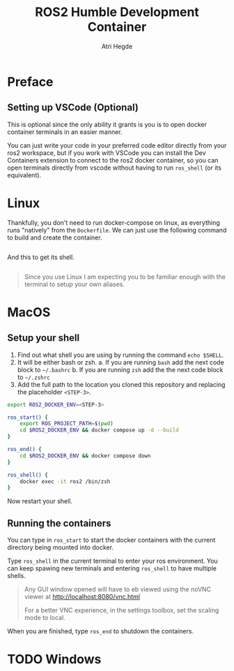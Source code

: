 [[Build Status][https://img.shields.io/github/actions/workflow/status/hegde-atri/ros2-docker/docker-publish.yml.svg]]
#+title: ROS2 Humble Development Container
#+author: Atri Hegde

* Preface

** Setting up VSCode (Optional)

This is optional since the only ability it grants is you is to open docker container terminals in an easier manner.

You can just write your code in your preferred code editor directly from your ros2 workspace, but if you work with VSCode you can install the Dev Containers extension to connect to the ros2 docker container, so you can open terminals directly from vscode without having to run =ros_shell= (or its equivalent).

* Linux

Thankfully, you don't need to run docker-compose on linux, as everything runs "natively" from the =Dockerfile=. We can just use the following command to build and create the container.

#+begin_src bash

#+end_src

And this to get its shell.

#+begin_src bash

#+end_src

#+begin_quote
Since you use Linux I am expecting you to be familiar enough with the terminal to setup your own aliases.
#+end_quote

* MacOS

** Setup your shell

1. Find out what shell you are using by running the command =echo $SHELL=.
2. It will be either bash or zsh.
   a. If you are running =bash= add the next code block to =~/.bashrc=
   b. If you are running =zsh= add the the next code block to =~/.zshrc=
3. Add the full path to the location you cloned this repository and replacing the placeholder =<STEP-3>=.

#+begin_src bash
export ROS2_DOCKER_ENV=<STEP-3>

ros_start() {
    export ROS_PROJECT_PATH=$(pwd)
    cd $ROS2_DOCKER_ENV && docker compose up -d --build
}

ros_end() {
    cd $ROS2_DOCKER_ENV && docker compose down
}

ros_shell() {
    docker exec -it ros2 /bin/zsh
}
#+end_src

Now restart your shell.

** Running the containers

You can type in =ros_start= to start the docker containers with the current directory being mounted into docker.

Type =ros_shell= in the current terminal to enter your ros environment. You can keep spawing new terminals and entering =ros_shell= to have multiple shells.

#+begin_quote
Any GUI window opened will have to eb viewed using the noVNC viewer at [[http://localhost:8080/vnc.html]]

For a better VNC experience, in the settings toolbox, set the scaling mode to local.
#+end_quote

When you are finished, type =ros_end= to shutdown the containers.


* TODO Windows
